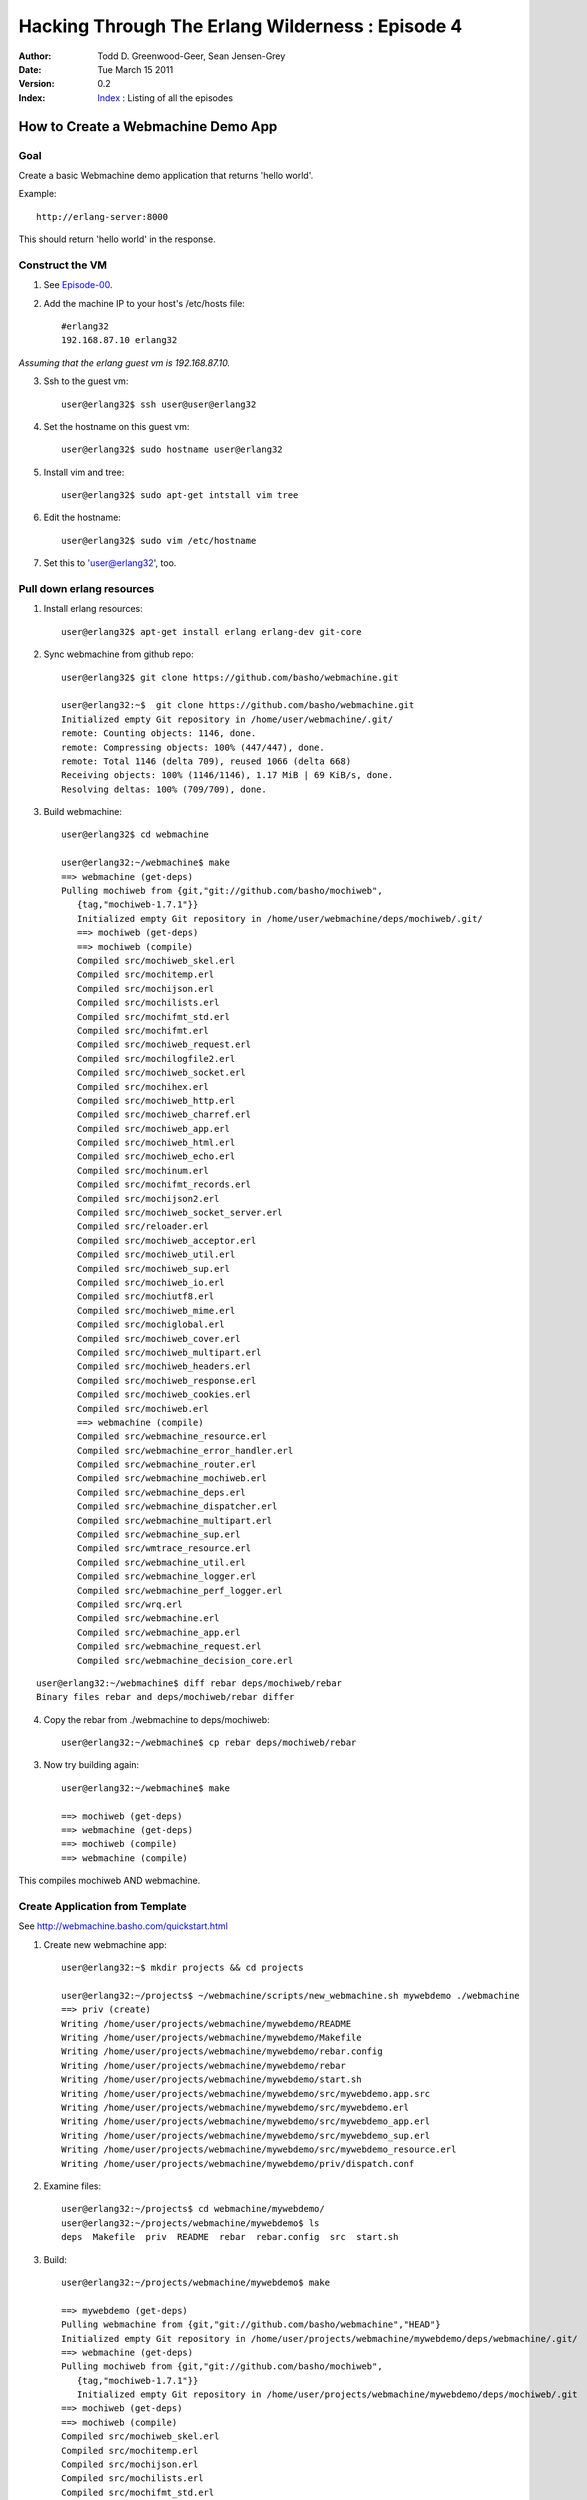 =================================================
Hacking Through The Erlang Wilderness : Episode 4
=================================================

.. footer:: Copyright (c) 2011 Todd D. Greenwood-Geer 

:Author: Todd D. Greenwood-Geer, Sean Jensen-Grey
:Date: Tue March 15  2011
:Version: 0.2
:Index: Index_ : Listing of all the episodes


----------------------------------------
How to Create a Webmachine Demo App
----------------------------------------

Goal
----

Create a basic Webmachine demo application that returns 'hello world'.

Example::

    http://erlang-server:8000

This should return 'hello world' in the response.


Construct the VM
----------------

1. See Episode-00_.

2. Add the machine IP to your host's /etc/hosts file::

    #erlang32
    192.168.87.10 erlang32

*Assuming that the erlang guest vm is 192.168.87.10.*

3. Ssh to the guest vm::

    user@erlang32$ ssh user@user@erlang32

4. Set the hostname on this guest vm::

    user@erlang32$ sudo hostname user@erlang32

5. Install vim and tree::

    user@erlang32$ sudo apt-get intstall vim tree

6. Edit the hostname::

    user@erlang32$ sudo vim /etc/hostname

7. Set this to 'user@erlang32', too.


Pull down erlang resources
--------------------------


1. Install erlang resources::

    user@erlang32$ apt-get install erlang erlang-dev git-core

2. Sync webmachine from github repo::

    user@erlang32$ git clone https://github.com/basho/webmachine.git

    user@erlang32:~$  git clone https://github.com/basho/webmachine.git
    Initialized empty Git repository in /home/user/webmachine/.git/
    remote: Counting objects: 1146, done.
    remote: Compressing objects: 100% (447/447), done.
    remote: Total 1146 (delta 709), reused 1066 (delta 668)
    Receiving objects: 100% (1146/1146), 1.17 MiB | 69 KiB/s, done.
    Resolving deltas: 100% (709/709), done.

3. Build webmachine::

    user@erlang32$ cd webmachine

    user@erlang32:~/webmachine$ make
    ==> webmachine (get-deps)
    Pulling mochiweb from {git,"git://github.com/basho/mochiweb",
       {tag,"mochiweb-1.7.1"}}
       Initialized empty Git repository in /home/user/webmachine/deps/mochiweb/.git/
       ==> mochiweb (get-deps)
       ==> mochiweb (compile)
       Compiled src/mochiweb_skel.erl
       Compiled src/mochitemp.erl
       Compiled src/mochijson.erl
       Compiled src/mochilists.erl
       Compiled src/mochifmt_std.erl
       Compiled src/mochifmt.erl
       Compiled src/mochiweb_request.erl
       Compiled src/mochilogfile2.erl
       Compiled src/mochiweb_socket.erl
       Compiled src/mochihex.erl
       Compiled src/mochiweb_http.erl
       Compiled src/mochiweb_charref.erl
       Compiled src/mochiweb_app.erl
       Compiled src/mochiweb_html.erl
       Compiled src/mochiweb_echo.erl
       Compiled src/mochinum.erl
       Compiled src/mochifmt_records.erl
       Compiled src/mochijson2.erl
       Compiled src/mochiweb_socket_server.erl
       Compiled src/reloader.erl
       Compiled src/mochiweb_acceptor.erl
       Compiled src/mochiweb_util.erl
       Compiled src/mochiweb_sup.erl
       Compiled src/mochiweb_io.erl
       Compiled src/mochiutf8.erl
       Compiled src/mochiweb_mime.erl
       Compiled src/mochiglobal.erl
       Compiled src/mochiweb_cover.erl
       Compiled src/mochiweb_multipart.erl
       Compiled src/mochiweb_headers.erl
       Compiled src/mochiweb_response.erl
       Compiled src/mochiweb_cookies.erl
       Compiled src/mochiweb.erl
       ==> webmachine (compile)
       Compiled src/webmachine_resource.erl
       Compiled src/webmachine_error_handler.erl
       Compiled src/webmachine_router.erl
       Compiled src/webmachine_mochiweb.erl
       Compiled src/webmachine_deps.erl
       Compiled src/webmachine_dispatcher.erl
       Compiled src/webmachine_multipart.erl
       Compiled src/webmachine_sup.erl
       Compiled src/wmtrace_resource.erl
       Compiled src/webmachine_util.erl
       Compiled src/webmachine_logger.erl
       Compiled src/webmachine_perf_logger.erl
       Compiled src/wrq.erl
       Compiled src/webmachine.erl
       Compiled src/webmachine_app.erl
       Compiled src/webmachine_request.erl
       Compiled src/webmachine_decision_core.erl


.. Note: This pulls down mochiweb, but has a broken rebar

::

    user@erlang32:~/webmachine$ diff rebar deps/mochiweb/rebar
    Binary files rebar and deps/mochiweb/rebar differ


4. Copy the rebar from ./webmachine to deps/mochiweb::

    user@erlang32:~/webmachine$ cp rebar deps/mochiweb/rebar

3. Now try building again::

    user@erlang32:~/webmachine$ make

    ==> mochiweb (get-deps)
    ==> webmachine (get-deps)
    ==> mochiweb (compile)
    ==> webmachine (compile)

This compiles mochiweb AND webmachine.


Create Application from Template
--------------------------------

See http://webmachine.basho.com/quickstart.html

1. Create new webmachine app::

    user@erlang32:~$ mkdir projects && cd projects
    
    user@erlang32:~/projects$ ~/webmachine/scripts/new_webmachine.sh mywebdemo ./webmachine
    ==> priv (create)
    Writing /home/user/projects/webmachine/mywebdemo/README
    Writing /home/user/projects/webmachine/mywebdemo/Makefile
    Writing /home/user/projects/webmachine/mywebdemo/rebar.config
    Writing /home/user/projects/webmachine/mywebdemo/rebar
    Writing /home/user/projects/webmachine/mywebdemo/start.sh
    Writing /home/user/projects/webmachine/mywebdemo/src/mywebdemo.app.src
    Writing /home/user/projects/webmachine/mywebdemo/src/mywebdemo.erl
    Writing /home/user/projects/webmachine/mywebdemo/src/mywebdemo_app.erl
    Writing /home/user/projects/webmachine/mywebdemo/src/mywebdemo_sup.erl
    Writing /home/user/projects/webmachine/mywebdemo/src/mywebdemo_resource.erl
    Writing /home/user/projects/webmachine/mywebdemo/priv/dispatch.conf

2. Examine files::

    user@erlang32:~/projects$ cd webmachine/mywebdemo/
    user@erlang32:~/projects/webmachine/mywebdemo$ ls
    deps  Makefile  priv  README  rebar  rebar.config  src  start.sh

3. Build::

    user@erlang32:~/projects/webmachine/mywebdemo$ make

    ==> mywebdemo (get-deps)
    Pulling webmachine from {git,"git://github.com/basho/webmachine","HEAD"}
    Initialized empty Git repository in /home/user/projects/webmachine/mywebdemo/deps/webmachine/.git/
    ==> webmachine (get-deps)
    Pulling mochiweb from {git,"git://github.com/basho/mochiweb",
       {tag,"mochiweb-1.7.1"}}
       Initialized empty Git repository in /home/user/projects/webmachine/mywebdemo/deps/mochiweb/.git
    ==> mochiweb (get-deps)
    ==> mochiweb (compile)
    Compiled src/mochiweb_skel.erl
    Compiled src/mochitemp.erl
    Compiled src/mochijson.erl
    Compiled src/mochilists.erl
    Compiled src/mochifmt_std.erl
    Compiled src/mochifmt.erl
    Compiled src/mochiweb_request.erl
    Compiled src/mochilogfile2.erl
    Compiled src/mochiweb_socket.erl
    Compiled src/mochihex.erl
    Compiled src/mochiweb_http.erl
    Compiled src/mochiweb_charref.erl
    Compiled src/mochiweb_app.erl
    Compiled src/mochiweb_html.erl
    Compiled src/mochiweb_echo.erl
    Compiled src/mochinum.erl
    Compiled src/mochifmt_records.erl
    Compiled src/mochijson2.erl
    Compiled src/mochiweb_socket_server.erl
    Compiled src/reloader.erl
    Compiled src/mochiweb_acceptor.erl
    Compiled src/mochiweb_util.erl
    Compiled src/mochiweb_sup.erl
    Compiled src/mochiweb_io.erl
    Compiled src/mochiutf8.erl
    Compiled src/mochiweb_mime.erl
    Compiled src/mochiglobal.erl
    Compiled src/mochiweb_cover.erl
    Compiled src/mochiweb_multipart.erl
    Compiled src/mochiweb_headers.erl
    Compiled src/mochiweb_response.erl
    Compiled src/mochiweb_cookies.erl
    Compiled src/mochiweb.erl
    ==> webmachine (compile)
    Compiled src/webmachine_resource.erl
    Compiled src/webmachine_error_handler.erl
    Compiled src/webmachine_router.erl
    Compiled src/webmachine_mochiweb.erl
    Compiled src/webmachine_deps.erl
    Compiled src/webmachine_dispatcher.erl
    Compiled src/webmachine_multipart.erl
    Compiled src/webmachine_sup.erl
    Compiled src/wmtrace_resource.erl
    Compiled src/webmachine_util.erl
    Compiled src/webmachine_logger.erl
    Compiled src/webmachine_perf_logger.erl
    Compiled src/wrq.erl
    Compiled src/webmachine.erl
    Compiled src/webmachine_app.erl
    Compiled src/webmachine_request.erl
    Compiled src/webmachine_decision_core.erl
    ==> mywebdemo (compile)
    Compiled src/mywebdemo_app.erl
    Compiled src/mywebdemo.erl
    Compiled src/mywebdemo_sup.erl
    Compiled src/mywebdemo_resource.erl

4. Run::

    user@erlang32:~/projects/webmachine/mywebdemo$ ./start.sh 

    Erlang R13B03 (erts-5.7.4) [source] [rq:1] [async-threads:0] [hipe] [kernel-poll:false]

    =PROGRESS REPORT==== 15-Mar-2011::20:05:16 ===
              supervisor: {local,sasl_safe_sup}
                 started: [{pid,<0.36.0>},
                           {name,alarm_handler},
                           {mfa,{alarm_handler,start_link,[]}},
                           {restart_type,permanent},
                           {shutdown,2000},
                           {child_type,worker}]

    =PROGRESS REPORT==== 15-Mar-2011::20:05:16 ===
              supervisor: {local,sasl_safe_sup}
                 started: [{pid,<0.37.0>},
                           {name,overload},
                           {mfa,{overload,start_link,[]}},
                           {restart_type,permanent},
                           {shutdown,2000},
                           {child_type,worker}]

    =PROGRESS REPORT==== 15-Mar-2011::20:05:16 ===
              supervisor: {local,sasl_sup}
                 started: [{pid,<0.35.0>},
                           {name,sasl_safe_sup},
                           {mfa,
                               {supervisor,start_link,
                                   [{local,sasl_safe_sup},sasl,safe]}},
                           {restart_type,permanent},
                           {shutdown,infinity},
                           {child_type,supervisor}]

    =PROGRESS REPORT==== 15-Mar-2011::20:05:16 ===
              supervisor: {local,sasl_sup}
                 started: [{pid,<0.38.0>},
                           {name,release_handler},
                           {mfa,{release_handler,start_link,[]}},
                           {restart_type,permanent},
                           {shutdown,2000},
                           {child_type,worker}]

    =PROGRESS REPORT==== 15-Mar-2011::20:05:16 ===
             application: sasl
              started_at: nonode@nohost

    =PROGRESS REPORT==== 15-Mar-2011::20:05:16 ===
              supervisor: {local,kernel_safe_sup}
                 started: [{pid,<0.43.0>},
                           {name,timer_server},
                           {mfa,{timer,start_link,[]}},
                           {restart_type,permanent},
                           {shutdown,1000},
                           {child_type,worker}]
    Eshell V5.7.4  (abort with ^G)

    =PROGRESS REPORT==== 15-Mar-2011::20:05:16 ===
              supervisor: {local,crypto_sup}
                 started: [{pid,<0.50.0>},
                           {name,crypto_server},
                           {mfa,{crypto_server,start_link,[]}},
                           {restart_type,permanent},
                           {shutdown,2000},
                           {child_type,worker}]
    1> 
    =PROGRESS REPORT==== 15-Mar-2011::20:05:16 ===
             application: crypto
              started_at: nonode@nohost

    =PROGRESS REPORT==== 15-Mar-2011::20:05:16 ===
             application: mochiweb
              started_at: nonode@nohost
    ** Found 0 name clashes in code paths 

    =PROGRESS REPORT==== 15-Mar-2011::20:05:16 ===
              supervisor: {local,webmachine_sup}
                 started: [{pid,<0.61.0>},
                           {name,webmachine_router},
                           {mfa,{webmachine_router,start_link,[]}},
                           {restart_type,permanent},
                           {shutdown,5000},
                           {child_type,worker}]

    =PROGRESS REPORT==== 15-Mar-2011::20:05:16 ===
             application: webmachine
              started_at: nonode@nohost
    opening log file: "priv/log/access.log.2011_03_16_03"

    =PROGRESS REPORT==== 15-Mar-2011::20:05:16 ===
              supervisor: {local,webmachine_sup}
                 started: [{pid,<0.67.0>},
                           {name,webmachine_logger},
                           {mfa,{webmachine_logger,start_link,["priv/log"]}},
                           {restart_type,permanent},
                           {shutdown,5000},
                           {child_type,worker}]

    =PROGRESS REPORT==== 15-Mar-2011::20:05:16 ===
              supervisor: {local,mywebdemo_sup}
                 started: [{pid,<0.68.0>},
                           {name,webmachine_mochiweb},
                           {mfa,
                               {webmachine_mochiweb,start,
                                   [[{ip,"0.0.0.0"},
                                     {port,8000},
                                     {log_dir,"priv/log"},
                                     {dispatch,[{[],mywebdemo_resource,[]}]}]]}},
                           {restart_type,permanent},
                           {shutdown,5000},
                           {child_type,worker}]

    =PROGRESS REPORT==== 15-Mar-2011::20:05:16 ===
             application: mywebdemo
              started_at: nonode@nohost

5. Open in browser::

    host$ open http://erlang32:8000

.. image:: https://github.com/ToddG/experimental/raw/master/erlang/wilderness/04/images/screen01.png


Done
----


References
==========

.. [ARMSTRONG]
    Armstrong, Joe.
    Programming Erlang
    The Pragmatic Bookshelf, 2007. ISBN 978-1-934356-00-5

.. [CESARINI] 
    Cesarini, Francesco, Thompson, Simon.
    Erlang Programming
    O'Reily, 2009. ISBN 978-0-596-51818-9

.. [LOGAN]
    Logan, Martin, Merritt, Eric, Carlsson, Richard.
    Erlang and OTP in Action
    Manning, 2011. ISBN 9781933988788

.. _ErlDocs_Logger: http://erldocs.com/R14B01/kernel/error_logger.html?i=91

.. _SinanProjects: http://erlware.github.com/sinan/SinanProjects.html

.. _Sinan_Faxien_Demo: http://www.youtube.com/watch?v=XI7S2NwFPOE

.. _Basho_Rebar_Demo: http://blog.basho.com/category/rebar/

.. _Erlware: http://erlware.com/

.. _Rebar: https://bitbucket.org/basho/rebar/wiki/GettingStarted

.. _Index: https://github.com/ToddG/experimental/tree/master/erlang/wilderness

.. _Episode-00: https://github.com/ToddG/experimental/tree/master/erlang/wilderness/00/

.. _Episode-02: https://github.com/ToddG/experimental/tree/master/erlang/wilderness/02

.. _Calendar: http://erldocs.com/R14B01/stdlib/calendar.html?i=230

.. _Eunit: http://svn.process-one.net/contribs/trunk/eunit/doc/overview-summary.html
